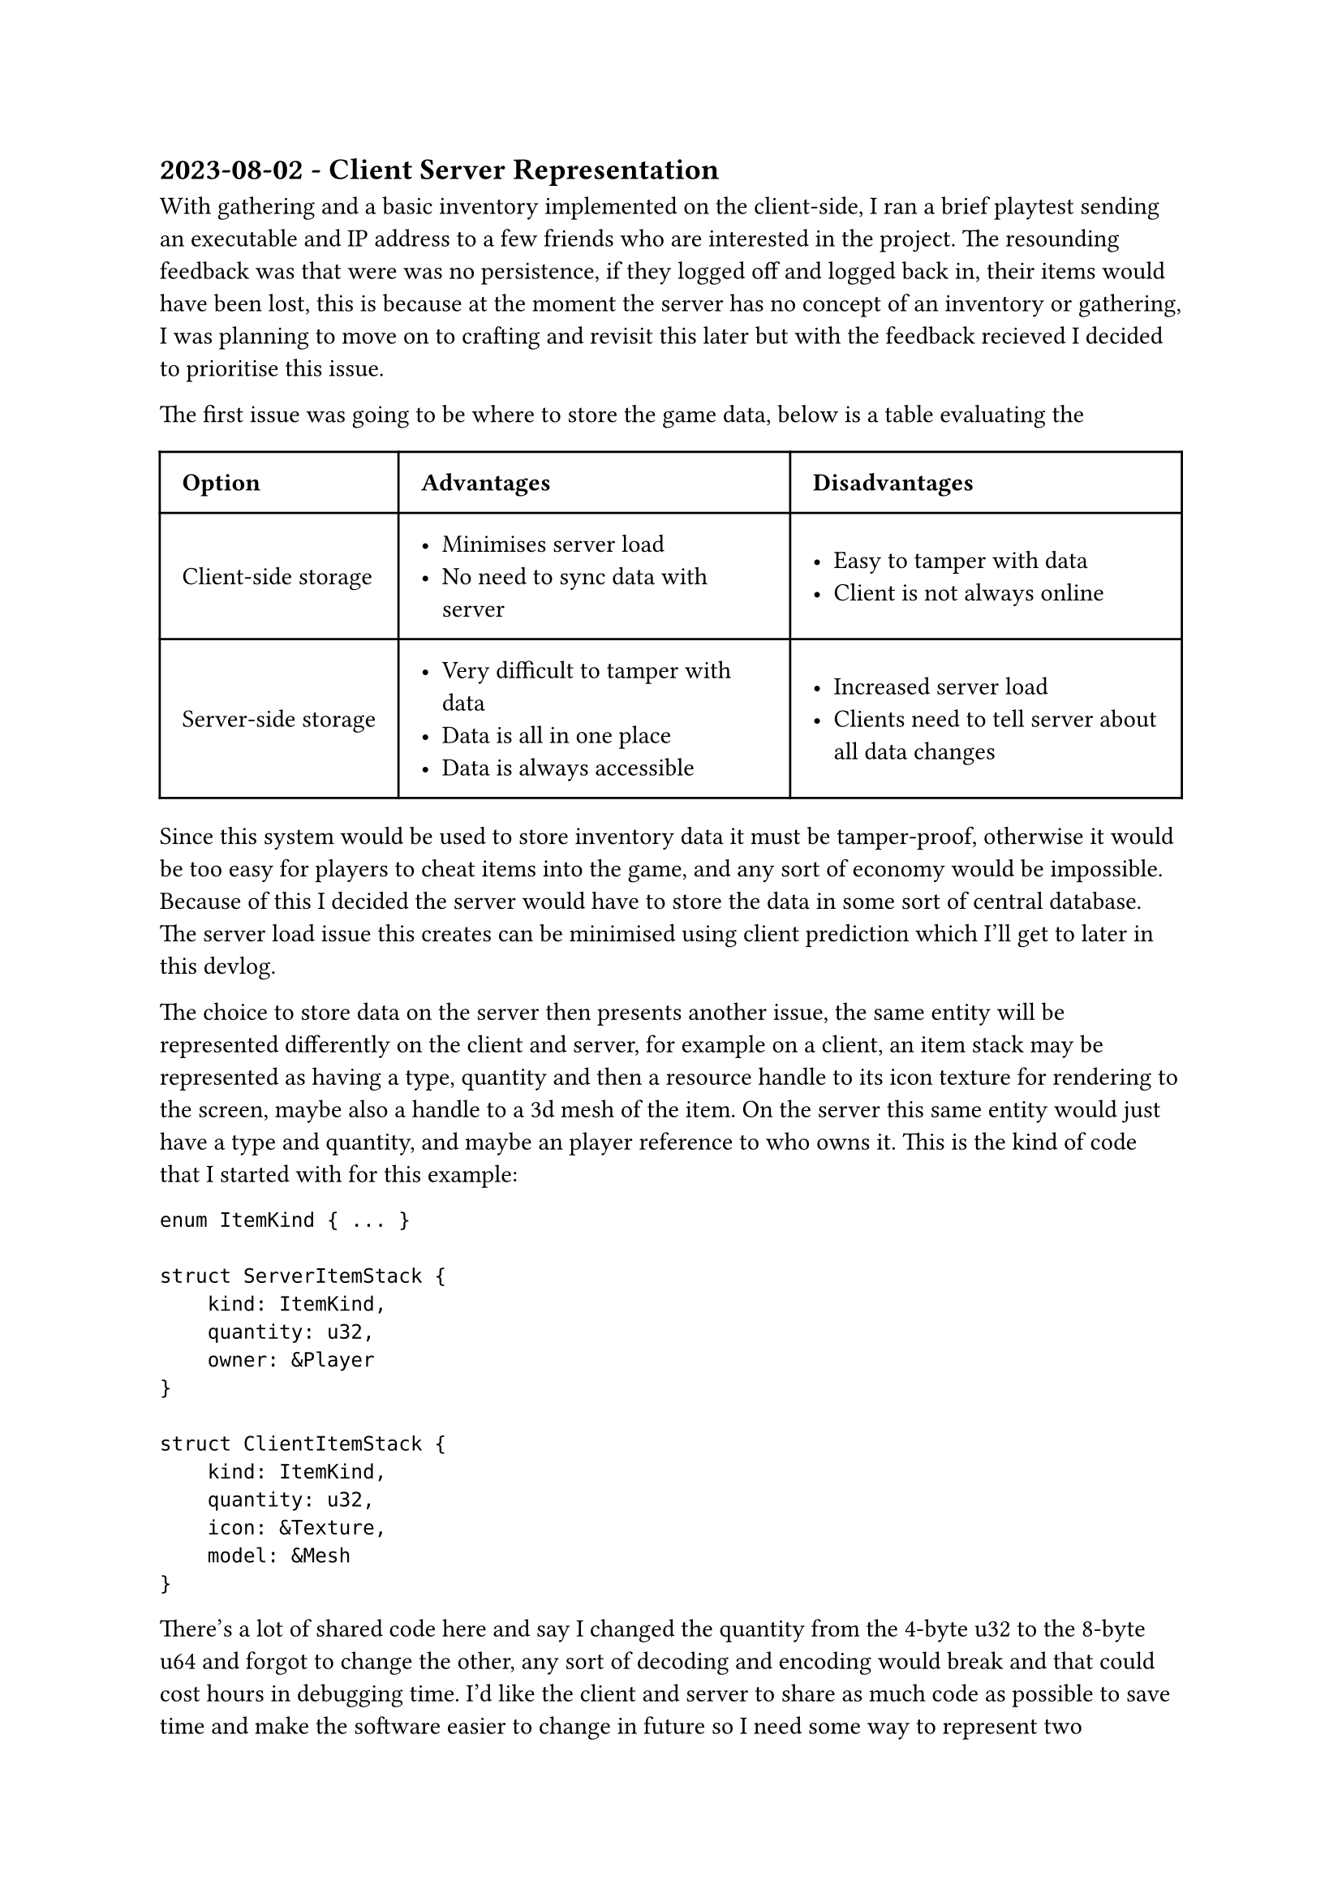 == 2023-08-02 - Client Server Representation

With gathering and a basic inventory implemented on the client-side, I ran a brief playtest sending an executable and IP address to a few friends who are interested in the project. The resounding feedback was that were was no persistence, if they logged off and logged back in, their items would have been lost, this is because at the moment the server has no concept of an inventory or gathering, I was planning to move on to crafting and revisit this later but with the feedback recieved I decided to prioritise this issue. 

The first issue was going to be where to store the game data, below is a table evaluating the 
#table(
    columns: (auto, auto, auto),
    inset: 10pt,
    align: horizon,
    [*Option*], [*Advantages*], [*Disadvantages*],
    [Client-side storage],
    [
        - Minimises server load
        - No need to sync data with server
    ],
    [
        - Easy to tamper with data
        - Client is not always online
    ],
    [Server-side storage],
    [
        - Very difficult to tamper with data
        - Data is all in one place
        - Data is always accessible
    ],
    [
        - Increased server load
        - Clients need to tell server about all data changes
    ]
)

Since this system would be used to store inventory data it must be tamper-proof, otherwise it would be too easy for players to cheat items into the game, and any sort of economy would be impossible. Because of this I decided the server would have to store the data in some sort of central database. The server load issue this creates can be minimised using client prediction which I'll get to later in this devlog.


The choice to store data on the server then presents another issue, the same entity will be represented differently on the client and server, for example on a client, an item stack may be represented as having a type, quantity and then a resource handle to its icon texture for rendering to the screen, maybe also a handle to a 3d mesh of the item. On the server this same entity would just have a type and quantity, and maybe an player reference to who owns it. This is the kind of code that I started with for this example:

```pretty-rs
enum ItemKind { ... }

struct ServerItemStack {
    kind: ItemKind,
    quantity: u32,
    owner: &Player
}

struct ClientItemStack {
    kind: ItemKind,
    quantity: u32,
    icon: &Texture,
    model: &Mesh
}
```
There's a lot of shared code here and say I changed the quantity from the 4-byte u32 to the 8-byte u64 and forgot to change the other, any sort of decoding and encoding would break and that could cost hours in debugging time. I'd like the client and server to share as much code as possible to save time and make the software easier to change in future so I need some way to represent two permutations of the same entity while keeping shared bits. My first idea would be to use rust's `Option<T>` type and set the server specific fields to None on the client and vice-versa, the code would look like this:

```pretty-rs
enum ItemKind { ... }

struct ItemStack {
    kind: ItemKind,
    quantity: u32,
    owner: Option<&Player>,
    icon: Option<&Texture>,
    model: Option<&Mesh>
}
```

Now while this is a lot better, there's only one struct now, it's still quite clunky, the server and clients are given access to data that will never exist, this has a memory cost and a performance cost for passing around the struct, in addition to access the data is now hidden behind an unwrap, which has to be handled nicely on the server due to the crashing risk. Luckily rust has a feature called... features. They allow the programmer a to specify list of features for a crate that the user can toggle, and then code can be conditionally compiled based on the set features, a bit like C's \#ifdef. Rewriting the code above using features would look like:

```pretty-rs 
enum ItemKind { ... }

struct ItemStack {
    kind: ItemKind,
    quantity: u32,
    #[cfg(feature = "server")]
    owner: &Player,
    #[cfg(feature = "client")]
    icon: &Texture,
    #[cfg(feature = "client")]
    model: &Mesh
}
```

With this code, if the `client` feature is set, the struct `ItemStack` will be identical to the original `ClientItemStack`, and the same for the `server` feature and `ServerItemStack`. There are no options so no risk of crashing due to `unwrap` and no unessessary memory overhead as the fields don't exist where they don't need to! The `cfg` attribute macro also works for method definitions, so client and server can have different methods under the same name. With this designed I moved all data and entities into a crate named `common`.
